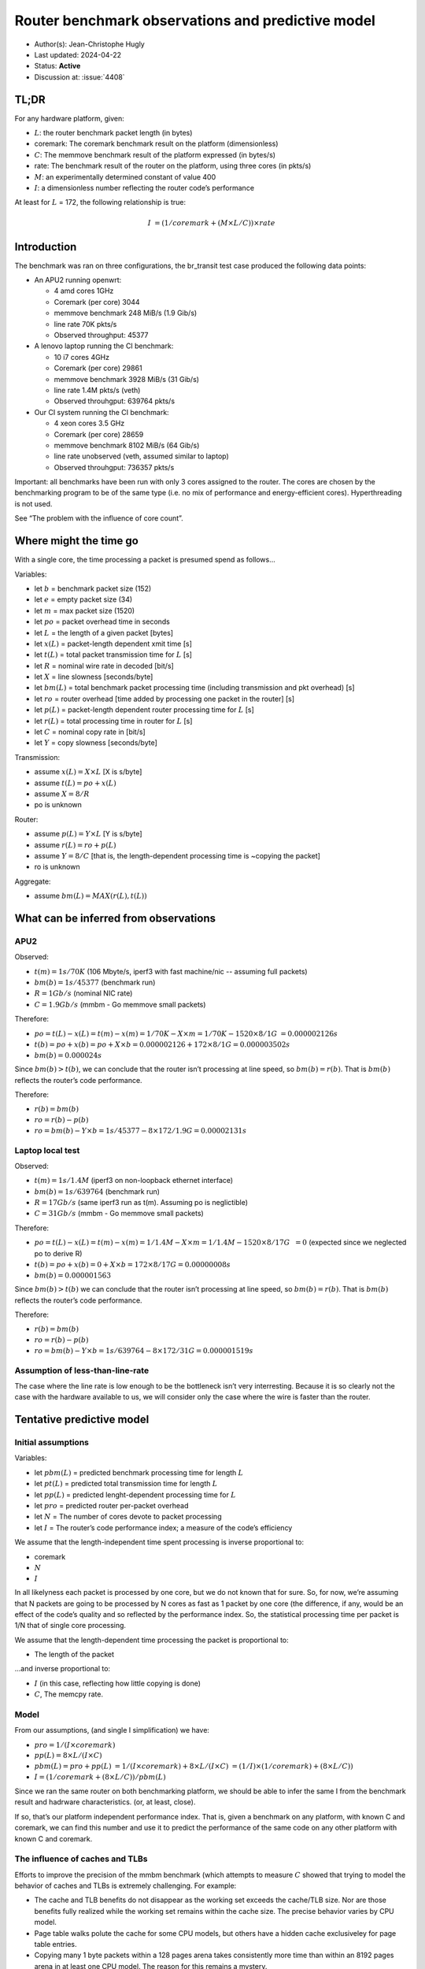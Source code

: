 **************************************************
Router benchmark observations and predictive model
**************************************************

-  Author(s): Jean-Christophe Hugly
-  Last updated: 2024-04-22
-  Status: **Active**
-  Discussion at: :issue:`4408`

TL;DR
=====

For any hardware platform, given:

-  :math:`L`: the router benchmark packet length (in bytes)
-  coremark: The coremark benchmark result on the platform
   (dimensionless)
-  :math:`C`: The memmove benchmark result of the platform expressed (in bytes/s)
-  rate: The benchmark result of the router on the platform, using three cores (in pkts/s)
-  :math:`M`: an experimentally determined constant of value 400
-  :math:`I`: a dimensionless number reflecting the router code’s performance

At least for :math:`L` = 172, the following relationship is true:

.. math::

  I ~= (1 / coremark + (M \times L / C)) \times rate

Introduction
============

The benchmark was ran on three configurations, the br_transit test case
produced the following data points:

-  An APU2 running openwrt:

   -  4 amd cores 1GHz
   -  Coremark (per core) 3044
   -  memmove benchmark 248 MiB/s (1.9 Gib/s)
   -  line rate 70K pkts/s
   -  Observed throughput: 45377

-  A lenovo laptop running the CI benchmark:

   -  10 i7 cores 4GHz
   -  Coremark (per core) 29861
   -  memmove benchmark 3928 MiB/s (31 Gib/s)
   -  line rate 1.4M pkts/s (veth)
   -  Observed throuhgput: 639764 pkts/s

-  Our CI system running the CI benchmark:

   -  4 xeon cores 3.5 GHz
   -  Coremark (per core) 28659
   -  memmove benchmark 8102 MiB/s (64 Gib/s)
   -  line rate unobserved (veth, assumed similar to laptop)
   -  Observed throuhgput: 736357 pkts/s

Important: all benchmarks have been run with only 3 cores assigned to
the router. The cores are chosen by the benchmarking program to be of
the same type (i.e. no mix of performance and energy-efficient cores).
Hyperthreading is not used.

See “The problem with the influence of core count”.

Where might the time go
=======================

With a single core, the time processing a packet is presumed spend as follows...

Variables:

-  let :math:`b` = benchmark packet size (152)
-  let :math:`e` = empty packet size (34)
-  let :math:`m` = max packet size (1520)
-  let :math:`po` = packet overhead time in seconds
-  let :math:`L` = the length of a given packet [bytes]
-  let :math:`x(L)` = packet-length dependent xmit time [s]
-  let :math:`t(L)` = total packet transmission time for :math:`L` [s]
-  let :math:`R` = nominal wire rate in decoded [bit/s]
-  let :math:`X` = line slowness [seconds/byte]
-  let :math:`bm(L)` = total benchmark packet processing time (including transmission and pkt overhead) [s]
-  let :math:`ro` = router overhead [time added by processing one packet in the router] [s]
-  let :math:`p(L)` = packet-length dependent router processing time for :math:`L` [s]
-  let :math:`r(L)` = total processing time in router for :math:`L` [s]
-  let :math:`C` = nominal copy rate in [bit/s]
-  let :math:`Y` = copy slowness [seconds/byte]

Transmission:

-  assume :math:`x(L) = X \times L` [X is s/byte]
-  assume :math:`t(L) = po + x(L)`
-  assume :math:`X = 8/R`
-  po is unknown

Router:

-  assume :math:`p(L) = Y \times L` [Y is s/byte]
-  assume :math:`r(L) = ro + p(L)`
-  assume :math:`Y = 8/C` [that is, the length-dependent processing time
   is ~copying the packet]
-  ro is unknown

Aggregate:

-  assume :math:`bm(L) = MAX(r(L), t(L))`

What can be inferred from observations
======================================

APU2
----

Observed:

-  :math:`t(m) = 1s/70K` (106 Mbyte/s, iperf3 with fast machine/nic -- assuming full packets)
-  :math:`bm(b) = 1s/45377` (benchmark run)
-  :math:`R = 1Gb/s` (nominal NIC rate)
-  :math:`C = 1.9Gb/s` (mmbm - Go memmove small packets)

Therefore:

-  :math:`po = t(L) - x(L) = t(m) - x(m) = 1/70K - X \times m = 1/70K - 1520 \times 8 / 1G`
   :math:`= 0.000002126 s`
-  :math:`t(b) = po + x(b) = po + X \times b = 0.000002126 + 172 \times 8 / 1G = 0.000003502 s`
-  :math:`bm(b) = 0.000024 s`

Since :math:`bm(b) > t(b)`, we can conclude that the router isn’t processing at line speed,
so :math:`bm(b) = r(b)`. That is :math:`bm(b)` reflects the router’s code performance.

Therefore:

-  :math:`r(b) = bm(b)`
-  :math:`ro = r(b) - p(b)`
-  :math:`ro = bm(b) - Y \times b = 1s / 45377 - 8 \times 172 / 1.9G = 0.00002131 s`

Laptop local test
-----------------

Observed:

-  :math:`t(m) = 1s/1.4M` (iperf3 on non-loopback ethernet interface)
-  :math:`bm(b) = 1s/639764` (benchmark run)
-  :math:`R = 17Gb/s` (same iperf3 run as t(m). Assuming po is neglictible)
-  :math:`C = 31Gb/s` (mmbm - Go memmove small packets)

Therefore:

-  :math:`po = t(L) - x(L) = t(m) - x(m) = 1/1.4M - X \times m = 1/1.4M - 1520 \times 8 / 17G`
   :math:`~= 0` (expected since we neglected po to derive R)
-  :math:`t(b) = po + x(b) = 0 + X \times b = 172 \times 8 / 17G = 0.00000008 s`
-  :math:`bm(b) = 0.000001563`

Since :math:`bm(b) > t(b)` we can conclude that the router isn’t processing at line speed,
so :math:`bm(b) = r(b)`. That is :math:`bm(b)` reflects the router’s code performance.

Therefore:

-  :math:`r(b) = bm(b)`
-  :math:`ro = r(b) - p(b)`
-  :math:`ro = bm(b) - Y \times b = 1s/639764 - 8 \times 172 / 31G = 0.000001519 s`

Assumption of less-than-line-rate
---------------------------------

The case where the line rate is low enough to be the bottleneck isn’t
very interresting. Because it is so clearly not the case with the
hardware available to us, we will consider only the case where the wire
is faster than the router.

Tentative predictive model
==========================

Initial assumptions
-------------------

Variables:

-  let :math:`pbm(L)` = predicted benchmark processing time for length :math:`L`
-  let :math:`pt(L)` = predicted total transmission time for length :math:`L`
-  let :math:`pp(L)` = predicted lenght-dependent processing time for :math:`L`
-  let :math:`pro` = predicted router per-packet overhead
-  let :math:`N` = The number of cores devote to packet processing
-  let :math:`I` = The router’s code performance index; a measure of the code’s efficiency

We assume that the length-independent time spent processing is inverse
proportional to:

-  coremark
-  :math:`N`
-  :math:`I`

In all likelyness each packet is processed by one core, but we do not
known that for sure. So, for now, we’re assuming that N packets are
going to be processed by N cores as fast as 1 packet by one core (the
difference, if any, would be an effect of the code’s quality and so
reflected by the performance index. So, the statistical processing time
per packet is 1/N that of single core processing.

We assume that the length-dependent time processing the packet is proportional to:

-  The length of the packet

...and inverse proportional to:

-  :math:`I` (in this case, reflecting how little copying is done)
-  :math:`C`, The memcpy rate.

Model
-----

From our assumptions, (and single I simplification) we have:

-  :math:`pro = 1 / (I \times coremark)`
-  :math:`pp(L) = 8 \times L / (I \times C)`
-  :math:`pbm(L) = pro + pp(L)`
   :math:`= 1 / (I \times coremark) + 8 \times L / (I \times C)`
   :math:`= (1 / I) \times (1 / coremark) + (8 \times L / C))`
-  :math:`I = (1 / coremark + (8 \times L / C)) / pbm(L)`

Since we ran the same router on both benchmarking platform, we should be
able to infer the same I from the benchmark result and hadrware
characteristics. (or, at least, close).

If so, that’s our platform independent performance index. That is, given
a benchmark on any platform, with known C and coremark, we can find this
number and use it to predict the performance of the same code on any
other platform with known C and coremark.

The influence of caches and TLBs
--------------------------------

Efforts to improve the precision of the mmbm benchmark (which attempts
to measure :math:`C` showed that trying to model the behavior of caches
and TLBs is extremely challenging. For example:

-  The cache and TLB benefits do not disappear as the working set
   exceeds the cache/TLB size. Nor are those benefits fully realized
   while the working set remains within the cache size. The precise
   behavior varies by CPU model.
-  Page table walks polute the cache for some CPU models, but others
   have a hidden cache exclusiveley for page table entries.
-  Copying many 1 byte packets within a 128 pages arena takes
   consistently more time than within an 8192 pages arena in at least
   one CPU model. The reason for this remains a mystery.

Multiway associative caches, combined with mostly secret replacement
policies, undocumented caches, and intractable activity by the OS and
the Go runtime make it extremely challenging to predict how a given
workload (even a synthetic one) will perform on a given CPU. So far,
this has not been achieved.

As a distant second best, the mmbm benchmark only measures the copy
speed in a handful of cases. For the purpose of modeling we use one case
that is modeled after what the reference router does under benchmark. It
is expected to cause non-temporal TLB access but a 100% hit rate on the
L2 data cache, but that is not reflected reliably in the router’s
benchmark results.

By relying on these simple macroscopic metric and by tuning empirical
parameters, we may be able to better approximate a cross-hardware router
performance index. To that end we need to find or tune two additional
parameters M and N such that:

:math:`I = (1 / coremark + M * (8 \times L / C) + N) / pbm(L)`

M represents the proportion in wich memory performance and arithmetic
performance contribute to throughput. Such a ratio needs to exist for a
translatable performance index.

N represents a fixed hardware-dependent per-packet cost that, judging by
the above results the model has failed to anticipate. We could speculate
that this cost is related to interacting with network interfaces. If
that is the case, a measure of it needs to be incorporated in our suite
of microbenchmarks.

Given a known N for three different systems, we could probably infer M.
However, N is a property of each platform. It has to be measured.

Inferred router performance index
=================================

The performance index has to be such that pbm(L) is equal to bm(L) as
observed in at least two experiments. Note that only one type of
forwarding is looked at - br_transit. Routers might have different
performance indices for different packet types (although only small
variations are expected).

If we ignore M and N for now, (i.e. M = 1, N = 0), we have the
following:

.. _apu2-1:

APU2
----

-  :math:`coremark = 3044`
-  :math:`C = 1.9Gb/s`
-  :math:`L = 172`
-  :math:`pbm(L) = 1s/45377`
-  :math:`I = (1 / coremark + (8 \times L / C)) / pbm(L)`
   :math:`= (1 / 3044 + (8 \times 172 / 1.9G)) \times 45377`
   :math:`~= 14.93`

Laptop
------

-  :math:`coremark = 29851`
-  :math:`C = 31Gb/s`
-  :math:`L = 172`
-  :math:`pbm(L) = 1s/639764`
-  :math:`I = (1 / coremark + (8 \times L / C)) / pbm(L)`
   :math:`= (1 / 29851 + (8 \times 172 / 31G)) \times 639864`
   :math:`~= 21.46`

CI system
---------

-  :math:`coremark = 28659`
-  :math:`C = 64Gb/s`
-  :math:`L = 172`
-  :math:`pbm(L) = 1s/736357`
-  :math:`I = (1 / coremark + (8 \times L / C)) / pbm(L)`
   :math:`= (1 / 28659 + (8 \times 172 / 64G)) \times 736357`
   :math:`~= 25.7`

...Not close.

The CI system has a coremark similar to that of the laptop but much
faster memory copy. So memory copy may have a greater influence than
coremark. In other words, the hypothetical M value (see the previous
section) is much greater than 1. For example, assuming N=0, a value of
400 for M yields performance indices of 28, 33 and 32 for APU2, the
laptop, and the CI system, respectively. So, tuning is at least
possible. This is purely speculative, though. We do not know if N can be
neglected.

Application to router improvement
---------------------------------

Some of the lessons learned during the benchmarking effort:

-  The router performance is probably dominated by TLB misses.
-  The router keeps 9K buffers, which makes 3/4 of all buffers
   missaligned. That extra 1k is paid with an extra TLB miss.
-  Small packets are dispersed over large buffers. Each small packet
   requires at least one page access.
-  At steady state, all buffers are eventually occupied, therefore we
   cycle through the whole set. Since that set is much larger than the
   cache, we loose all temporal locality: all packets get evicted from
   the cache, possibly more than once, during processing.
